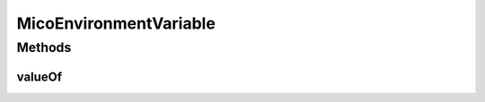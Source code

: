 .. java:import:: org.neo4j.ogm.annotation GeneratedValue

.. java:import:: org.neo4j.ogm.annotation Id

.. java:import:: com.fasterxml.jackson.annotation JsonIgnoreProperties

.. java:import:: io.github.ust.mico.core.dto.request MicoEnvironmentVariableRequestDTO

.. java:import:: lombok AllArgsConstructor

.. java:import:: lombok Data

.. java:import:: lombok NoArgsConstructor

.. java:import:: lombok.experimental Accessors

MicoEnvironmentVariable
=======================

.. java:package:: io.github.ust.mico.core.model
   :noindex:

.. java:type:: @Data @NoArgsConstructor @AllArgsConstructor @Accessors @JsonIgnoreProperties public class MicoEnvironmentVariable

   An environment variable represented as a simple key-value pair. Necessary since Neo4j does not allow to persist properties of composite types.

Methods
-------
valueOf
^^^^^^^

.. java:method:: public static MicoEnvironmentVariable valueOf(MicoEnvironmentVariableRequestDTO environmentVariableDto)
   :outertype: MicoEnvironmentVariable

   Creates a new \ ``MicoEnvironmentVariable``\  based on a \ ``MicoEnvironmentVariableRequestDTO``\ . Note that the id will be set to \ ``null``\ .

   :param environmentVariableDto: the \ :java:ref:`MicoEnvironmentVariableRequestDTO`\ .
   :return: a \ :java:ref:`MicoEnvironmentVariable`\ .

